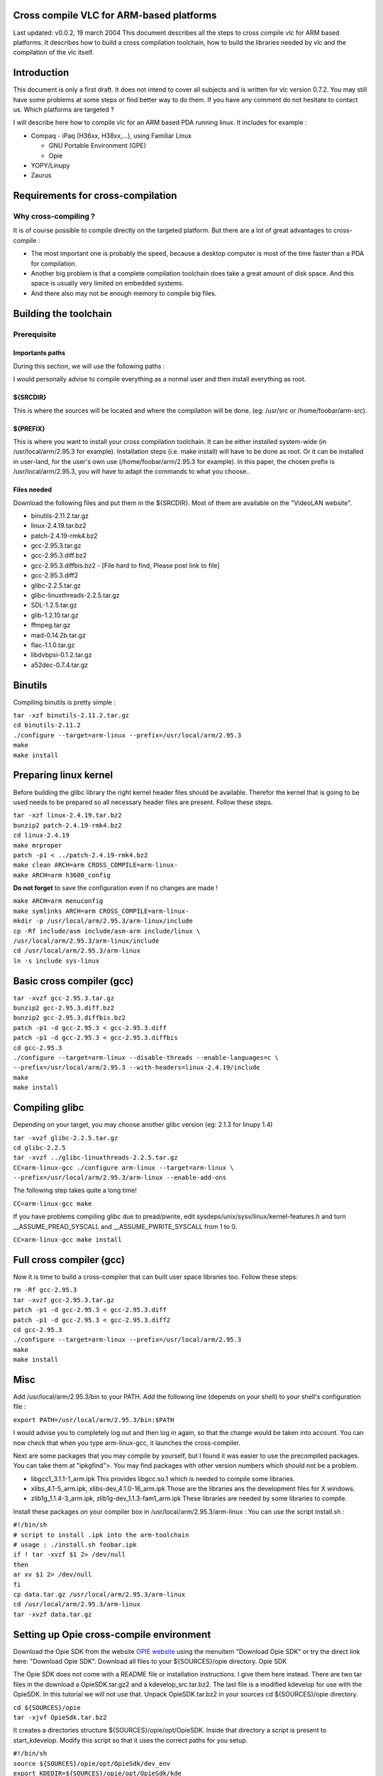 .. raw:: mediawiki

   {{Historical}}

Cross compile VLC for ARM-based platforms
-----------------------------------------

Last updated: v0.0.2, 19 march 2004 This document describes all the steps to cross compile vlc for ARM based platforms. It describes how to build a cross compilation toolchain, how to build the libraries needed by vlc and the compilation of the vlc itself.

Introduction
------------

This document is only a first draft. It does not intend to cover all subjects and is written for vlc version 0.7.2. You may still have some problems at some steps or find better way to do them. If you have any comment do not hesitate to contact us. Which platforms are targeted ?

I will describe here how to compile vlc for an ARM based PDA running linux. It includes for example :

-  Compaq - iPaq (H36xx, H38xx,...), using Familiar Linux

   -  GNU Portable Environment (GPE)
   -  Opie

-  YOPY/Linupy
-  Zaurus

Requirements for cross-compilation
----------------------------------

Why cross-compiling ?
~~~~~~~~~~~~~~~~~~~~~

It is of course possible to compile directly on the targeted platform. But there are a lot of great advantages to cross-compile :

-  The most important one is probably the speed, because a desktop computer is most of the time faster than a PDA for compilation.
-  Another big problem is that a complete compilation toolchain does take a great amount of disk space. And this space is usually very limited on embedded systems.
-  And there also may not be enough memory to compile big files.

Building the toolchain
----------------------

Prerequisite
~~~~~~~~~~~~

Importants paths
^^^^^^^^^^^^^^^^

During this section, we will use the following paths :

I would personally advise to compile everything as a normal user and then install everything as root.

${SRCDIR}
^^^^^^^^^

This is where the sources will be located and where the compilation will be done. (eg: /usr/src or /home/foobar/arm-src).

${PREFIX}
^^^^^^^^^

This is where you want to install your cross compilation toolchain. It can be either installed system-wide (in /usr/local/arm/2.95.3 for example). Installation steps (i.e. make install) will have to be done as root. Or it can be installed in user-land, for the user's own use (/home/foobar/arm/2.95.3 for example). In this paper, the chosen prefix is /usr/local/arm/2.95.3, you will have to adapt the commands to what you choose..

Files needed
^^^^^^^^^^^^

Download the following files and put them in the ${SRCDIR}. Most of them are available on the "VideoLAN website".

-  binutils-2.11.2.tar.gz
-  linux-2.4.19.tar.bz2
-  patch-2.4.19-rmk4.bz2
-  gcc-2.95.3.tar.gz
-  gcc-2.95.3.diff.bz2
-  gcc-2.95.3.diffbis.bz2 - [File hard to find, Please post link to file]
-  gcc-2.95.3.diff2
-  glibc-2.2.5.tar.gz
-  glibc-linuxthreads-2.2.5.tar.gz
-  SDL-1.2.5.tar.gz
-  glib-1.2.10.tar.gz
-  ffmpeg.tar.gz
-  mad-0.14.2b.tar.gz
-  flac-1.1.0.tar.gz
-  libdvbpsi-0.1.2.tar.gz
-  a52dec-0.7.4.tar.gz

Binutils
--------

Compiling binutils is pretty simple :

| ``tar -xzf binutils-2.11.2.tar.gz``
| ``cd binutils-2.11.2``
| ``./configure --target=arm-linux --prefix=/usr/local/arm/2.95.3``
| ``make``
| ``make install``

Preparing linux kernel
----------------------

Before building the glibc library the right kernel header files should be available. Therefor the kernel that is going to be used needs to be prepared so all necessary header files are present. Follow these steps.

| ``tar -xzf linux-2.4.19.tar.bz2``
| ``bunzip2 patch-2.4.19-rmk4.bz2``
| ``cd linux-2.4.19``
| ``make mrproper``
| ``patch -p1 < ../patch-2.4.19-rmk4.bz2``
| ``make clean ARCH=arm CROSS_COMPILE=arm-linux-``
| ``make ARCH=arm h3600_config``

**Do not forget** to save the configuration even if no changes are made !

| ``make ARCH=arm menuconfig``
| ``make symlinks ARCH=arm CROSS_COMPILE=arm-linux-``
| ``mkdir -p /usr/local/arm/2.95.3/arm-linux/include``
| ``cp -Rf include/asm include/asm-arm include/linux \``
| ``/usr/local/arm/2.95.3/arm-linux/include``
| ``cd /usr/local/arm/2.95.3/arm-linux``
| ``ln -s include sys-linux``

Basic cross compiler (gcc)
--------------------------

| ``tar -xvzf gcc-2.95.3.tar.gz``
| ``bunzip2 gcc-2.95.3.diff.bz2``
| ``bunzip2 gcc-2.95.3.diffbis.bz2``
| ``patch -p1 -d gcc-2.95.3 < gcc-2.95.3.diff``
| ``patch -p1 -d gcc-2.95.3 < gcc-2.95.3.diffbis``
| ``cd gcc-2.95.3``
| ``./configure --target=arm-linux --disable-threads --enable-languages=c \``
| ``--prefix=/usr/local/arm/2.95.3 --with-headers=linux-2.4.19/include``
| ``make``
| ``make install``

Compiling glibc
---------------

Depending on your target, you may choose another glibc version (eg: 2.1.3 for linupy 1.4)

| ``tar -xvzf glibc-2.2.5.tar.gz``
| ``cd glibc-2.2.5``
| ``tar -xvzf ../glibc-linuxthreads-2.2.5.tar.gz``
| ``CC=arm-linux-gcc ./configure arm-linux --target=arm-linux \``
| ``--prefix=/usr/local/arm/2.95.3/arm-linux --enable-add-ons``

The following step takes quite a long time!

``CC=arm-linux-gcc make``

If you have problems compiling glibc due to pread/pwrite, edit sysdeps/unix/sysv/linux/kernel-features.h and turn \__ASSUME_PREAD_SYSCALL and \__ASSUME_PWRITE_SYSCALL from 1 to 0.

``CC=arm-linux-gcc make install``

Full cross compiler (gcc)
-------------------------

Now it is time to build a cross-compiler that can built user space libraries too. Follow these steps:

| ``rm -Rf gcc-2.95.3``
| ``tar -xvzf gcc-2.95.3.tar.gz``
| ``patch -p1 -d gcc-2.95.3 < gcc-2.95.3.diff``
| ``patch -p1 -d gcc-2.95.3 < gcc-2.95.3.diff2``
| ``cd gcc-2.95.3``
| ``./configure --target=arm-linux --prefix=/usr/local/arm/2.95.3``
| ``make``
| ``make install``

Misc
----

Add /usr/local/arm/2.95.3/bin to your PATH. Add the following line (depends on your shell) to your shell's configuration file :

``export PATH=/usr/local/arm/2.95.3/bin:$PATH``

I would advise you to completely log out and then log in again, so that the change would be taken into account. You can now check that when you type arm-linux-gcc, it launches the cross-compiler.

Next are some packages that you may compile by yourself, but I found it was easier to use the precompiled packages. You can take them at "ipkgfind">. You may find packages with other version numbers which should not be a problem.

-  libgcc1_3.1.1-1_arm.ipk This provides libgcc.so.1 which is needed to compile some libraries.
-  xlibs_4.1-5_arm.ipk, xlibs-dev_4.1.0-16_arm.ipk Those are the libraries ans the development files for X windows.
-  zlib1g_1.1.4-3_arm.ipk, zlib1g-dev_1.1.3-fam1_arm.ipk These libraries are needed by some libraries to compile.

Install these packages on your compiler box in /usr/local/arm/2.95.3/arm-linux : You can use the script install.sh :

| ``#!/bin/sh``
| ``# script to install .ipk into the arm-toolchain``
| ``# usage : ./install.sh foobar.ipk``

| ``if ! tar -xvzf $1 2> /dev/null``
| ``then``
| ``ar xv $1 2> /dev/null``
| ``fi``
| ``cp data.tar.gz /usr/local/arm/2.95.3/arm-linux``
| ``cd /usr/local/arm/2.95.3/arm-linux``
| ``tar -xvzf data.tar.gz``

Setting up Opie cross-compile environment
-----------------------------------------

Download the Opie SDK from the website `OPIE website <http://opie.handhelds.org/>`__ using the menuitem "Download Opie SDK" or try the direct link here: "Download Opie SDK". Download all files to your ${SOURCES}/opie directory. Opie SDK

The Opie SDK does not come with a README file or installation instructions. I give them here instead. There are two tar files in the download a OpieSDK.tar.gz2 and a kdevelop_src.tar.bz2. The last file is a modified kdevelop for use with the OpieSDK. In this tutorial we will not use that. Unpack OpieSDK.tar.bz2 in your sources cd ${SOURCES}/opie directory.

| ``cd ${SOURCES}/opie``
| ``tar -xjvf OpieSdk.tar.bz2``

It creates a directories structure ${SOURCES}/opie/opt/OpieSDK. Inside that directory a script is present to start_kdevelop. Modify this script so that it uses the correct paths for you setup.

| ``#!/bin/sh``
| ``source ${SOURCES}/opie/opt/OpieSdk/dev_env``

| ``export KDEDIR=${SOURCES}/opie/opt/OpieSdk/kde``
| ``export PATH=${SOURCES}/opie/opt/OpieSdk/kde/bin:$PATH``
| ``kbuildsycoca``
| ``kdevelop``

Save the script. Do the same with the script arm_source

| ``source ${SOURCES}/opie/opt/OpieSdk/dev_env``
| ``export QTDIR=$QTDIR_ARM``
| ``export OPIEDIR=$OPIEDIR_ARM``

Save the script and modify the script host_source in the same manner as above.

| ``source ${SOURCES}/opie/opt/OpieSdk/dev_env``
| ``export QTDIR=$QTDIR_NAT``
| ``export OPIEDIR=$OPIEDIR_NAT``

Save the script and modify the script dev_env in the same manner as above.

| ``export PYTHONPATH=${SOURCES}/opie/opt/OpieSdk/python/opie:${SOURCES}/opie/opt/OpieSdk/python/sip``
| ``export PATH=/usr/local/arm/2.95.3/bin:/opt/OpieSdk/host_tools:${SOURCES}/opie/opt/OpieSdk/opie/x86/qt-2.3.7/bin:$PATH``
| ``export PATH=${SOURCES}/opie/opt/OpieSdk/opie/x86/qmake:$PATH``
| ``export QTDIR_NAT=${SOURCES}/opie/opt/OpieSdk/opie/x86/qt-2.3.7``
| ``export OPIEDIR_NAT=${SOURCES}/opie/opt/OpieSdk/opie/x86/sdk``
| ``export QTDIR_ARM=${SOURCES}/opie/opt/OpieSdk/opie/arm/qt-2.3.7``
| ``export OPIEDIR_ARM=${SOURCES}/opie/opt/OpieSdk/opie/arm/sdk``
| ``export OPIE_SDK_BASE=${SOURCES}/opie/opt/OpieSdk/``
| ``export OPIE_SDK_QMAKE_BASE=${SOURCES}/opie/opt/OpieSdk/opie/x86/sdk/mkspecs/qws/``
| ``export OPIE_DOC=${SOURCES}/opie/opt/OpieSdk/apidocs``

| ``export LD_LIBRARY_PATH=${SOURCES}/opie/opt/OpieSdk/sip/lib:$OPIEDIR_NAT/lib:$QTDIR_NAT/lib:$LD_LIBRARY_PATH``
| ``export OPIE_LANGUAGES=de:en:cz:da:dk:es:fr:hu:it:ja:ko:lv:mk:nl:no:pl:pt:pt_BR:ru:sl:zh_CN:zh_TW``

The symbolic linke to the tool qmake points now to the wrong place. We need to fix this symbolic link. Here is the way to do that.

| ``cd host_tools``
| ``ln -sf ${SOURCES}/opie/opt/OpieSdk/opie/x86/sdk/qmake/qmake qmake``
| ``cd ../``

Now it is time to fire up our development environment and start hacking in Opie.

Cross compiling libraries needed by vlc
---------------------------------------

Download ipaq-config.site to ${SOURCES}. When downloading source tarballs copy them to your ${SOURCES} directory. Each section is supposed to begin with cd ${SOURCES}.

SDL
~~~

It is not clean at all but did not found a better working method. Using config.site it compiles well, but when linking with vlc there are problems !

| ``/usr/local/arm/2.95.3/arm-linux/bin should contain the cross compiler without the prefix arm-linux-.``
| ``tar -xvzf SDL-1.2.5.tar.gz``
| ``cd SDL-1.2.5``
| ``./configure --enable-release --target=arm-linux --host=arm-linux \``
| ``--disable-esd \``
| ``--prefix=/usr/local/arm/2.95.3/arm-linux/usr \``
| ``--x-includes=/usr/local/arm/2.95.3/arm-linux/usr/X11R6/include \``
| ``--x-libraries=/usr/local/arm/2.95.3/arm-linux/usr/X11R6/lib \``
| ``--disable-video-opengl``

``export PATH=/usr/local/arm/2.95.3/arm-linux/bin:$PATH``

``make && make install``

Glib/GTK+
~~~~~~~~~

| ``tar -xvzf glib-1.2.10.tar.gz``
| ``cd glib-1.2.10``
| ``CONFIG_SITE=../ipaq-config.site ./configure \``
| ``--prefix=/usr/local/arm/2.95.3/arm-linux/usr``
| ``make``
| ``make install``
| ``cd ..``
| ``tar -xvzf gtk+-1.2.10.tar.gz``
| ``cd gtk+-1.2.10``
| ``CONFIG_SITE=../ipaq-config.site ./configure \``
| ``--prefix=/usr/local/arm/2.95.3/arm-linux/usr --with-glib=../glib-1.2.10``
| ``make``
| ``make install``

ffmpeg
~~~~~~

| ``tar -xvzf ffmpeg.tar.gz``
| ``cd ffmpeg``
| ``./configure --arch=armv4l --cc=arm-linux-gcc --disable-mmx \``
| ``--prefix=/usr/local/arm/2.95.3/arm-linux/usr --enable-shared``
| ``cd libavcodec``
| ``make``

Vlc does not require that you install ffmpeg.

mad
~~~

| ``tar -xvzf mad-0.14.2b.tar.gz``
| ``cd mad-0.14.2b``
| ``./configure --enable-release --target=arm-linux --host=arm-linux \``
| ``--disable-esd \``
| ``--prefix=/usr/local/arm/2.95.3/arm-linux/usr \``
| ``--x-includes=/usr/local/arm/2.95.3/arm-linux/usr/X11R6/include \``
| ``--x-libraries=/usr/local/arm/2.95.3/arm-linux/usr/X11R6/lib \``
| ``--disable-video-opengl``
| ``export PATH=/usr/local/arm/2.95.3/arm-linux/bin:$PATH``
| ``make``

gpe
~~~

Not described.

tremor
~~~~~~

Tremor is an integer decoder for the vorbis audio codec. Download the source through subversion at the "xiph.org" website.

| ``svn co ``\ ```http://svn.xiph.org/trunk/Tremor`` <http://svn.xiph.org/trunk/Tremor>`__
| ``cd Tremor``
| ``CONFIG_SITE=../ipaq-config.site ./configure \``
| ``--prefix=/usr/local/arm/2.95.3/arm-linux/usr``
| ``make``

ogg
~~~

For ogg, it is the same as Tremor.

| ``svn co ``\ ```http://svn.xiph.org/trunk/ogg`` <http://svn.xiph.org/trunk/ogg>`__
| ``cd ogg``
| ``CONFIG_SITE=../ipaq-config.site ./configure \``
| ``--prefix=/usr/local/arm/2.95.3/arm-linux/usr``
| ``make``

flac
~~~~

| ``tar -xvzf flac-1.1.0.tar.gz``
| ``cd flac-1.1.0``
| ``./configure --enable-release --host=arm-linux --target=arm-linux \``
| ``--prefix=/usr/local/arm/2.95.3/arm-linux/usr``

It will probably fail (due to the xmms plugin), but it is not a problem, we will continue installation by hand.

| ``cp -Rf include/FLAC /usr/local/arm/2.95.3/arm-linux/include``
| ``cd src/libFLAC``
| ``make install``

libdvbpsi
~~~~~~~~~

| ``tar -xvzf libdvbpsi-0.1.2.tar.gz``
| ``cd libdvbpsi-0.1.2``
| ``./bootstrap``
| ``./configure --target=arm-linux --host=arm-linux``
| ``make``

a52
~~~

| ``tar -xvzf a52dec-0.7.4.tar.gz``
| ``cd a52dec-0.7.4``
| ``./configure --enable-release --host=arm-linux --target=arm-linux \``
| ``--prefix=/usr/local/arm/2.95.3/arm-linux/usr``
| ``make && make install``

Cross compiling vlc itself
--------------------------

First of all, run the ./bootstrap script. Then run one of the ipkg/rules.*, according to what you want to compile. Finally you just have to type make and you'll get a stand alone vlc.

Run arm-linux-strip to remove symbols and so the size of the file, and now you can test it easily on your PDA.

Enjoy !

Version
-------

Made by Marc Ariberti and Jean-Paul Saman. Adapted to the wiki by `Jean-Baptiste Kempf <User:J-b>`__.

`Category:Building <Category:Building>`__
